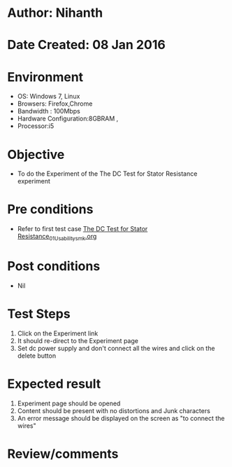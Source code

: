 * Author: Nihanth
* Date Created: 08 Jan 2016
* Environment
  - OS: Windows 7, Linux
  - Browsers: Firefox,Chrome
  - Bandwidth : 100Mbps
  - Hardware Configuration:8GBRAM , 
  - Processor:i5

* Objective
  - To do the Experiment of the The DC Test for Stator Resistance experiment

* Pre conditions
  - Refer to first test case [[https://github.com/Virtual-Labs/electrical-machines-iitg/blob/master/test-cases/integration_test-cases/The DC Test for Stator Resistance/The DC Test for Stator Resistance_01_Usability_smk.org][The DC Test for Stator Resistance_01_Usability_smk.org]]

* Post conditions
  - Nil
* Test Steps
  1. Click on the Experiment link 
  2. It should re-direct to the Experiment page
  3. Set dc power supply and don't connect all the wires and click on the delete button

* Expected result
  1. Experiment page should be opened
  2. Content should be present with no distortions and Junk characters
  3. An error message should be displayed on the screen as "to connect the wires"

* Review/comments


